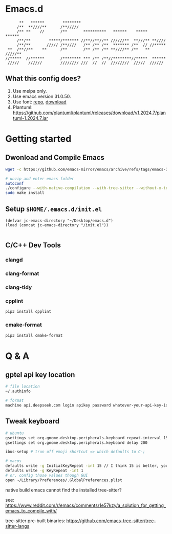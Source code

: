 * Emacs.d

#+begin_src
      **   ******        ********                                      
     /**  **////**      /**/////                                       
     /** **    //       /**       **********   ******    *****   ******
     /**/**        *****/******* //**//**//** //////**  **///** **//// 
     /**/**       ///// /**////   /** /** /**  ******* /**  // //***** 
 **  /**//**    **      /**       /** /** /** **////** /**   ** /////**
//*****  //******       /******** *** /** /**//********//*****  ****** 
 /////    //////        //////// ///  //  //  ////////  /////  ////// 
#+end_src

** What this config does?
1. Use melpa only.
2. Use emacs version 31.0.50.
3. Use font: [[https://github.com/subframe7536/maple-font][repo]], [[https://github.com/subframe7536/maple-font/releases/download/v7.4/MapleMono-NF-CN-unhinted.zip][download]]
4. Plantuml: https://github.com/plantuml/plantuml/releases/download/v1.2024.7/plantuml-1.2024.7.jar

* Getting started
** Dwonload and Compile Emacs

#+begin_src bash
wget -c https://github.com/emacs-mirror/emacs/archive/refs/tags/emacs-30.1.tar.gz

# unzip and enter emacs folder
autoconf
./configure --with-native-compilation --with-tree-sitter --without-x-toolkit --without-xpm --without-gif --without-tiff --without-gnutls
sudo make install
#+end_src

** Setup ~$HOME/.emacs.d/init.el~
#+begin_src elisp
(defvar jc-emacs-directory "~/Desktop/emacs.d")
(load (concat jc-emacs-directory "/init.el"))

#+end_src

** C/C++ Dev Tools
*** clangd
*** clang-format
*** clang-tidy
*** cpplint

#+begin_src bash
pip3 install cpplint
#+end_src

*** cmake-format

#+begin_src bash
pip3 install cmake-format
#+end_src

* Q & A 
** gptel api key location
#+begin_src bash
# file location
~/.authinfo

# format
machine api.deepseek.com login apikey password whatever-your-api-key-is
#+end_src

** Tweak keyboard
#+begin_src bash
# ubuntu
gsettings set org.gnome.desktop.peripherals.keyboard repeat-interval 15
gsettings set org.gnome.desktop.peripherals.keyboard delay 200

ibus-setup # trun off emoji shortcut => which defaults to C-;

# macos
defaults write -g InitialKeyRepeat -int 15 // I think 15 is better, you can set this to 10
defaults write -g KeyRepeat -int 1
# or, config those values though GUI
open ~/Library/Preferences/.GlobalPreferences.plist
#+end_src

**** native build emacs cannot find the installed tree-sitter?




see: https://www.reddit.com/r/emacs/comments/1e57kzy/a_solution_for_getting_emacs_to_compile_with/

tree-sitter pre-built binaries: https://github.com/emacs-tree-sitter/tree-sitter-langs

